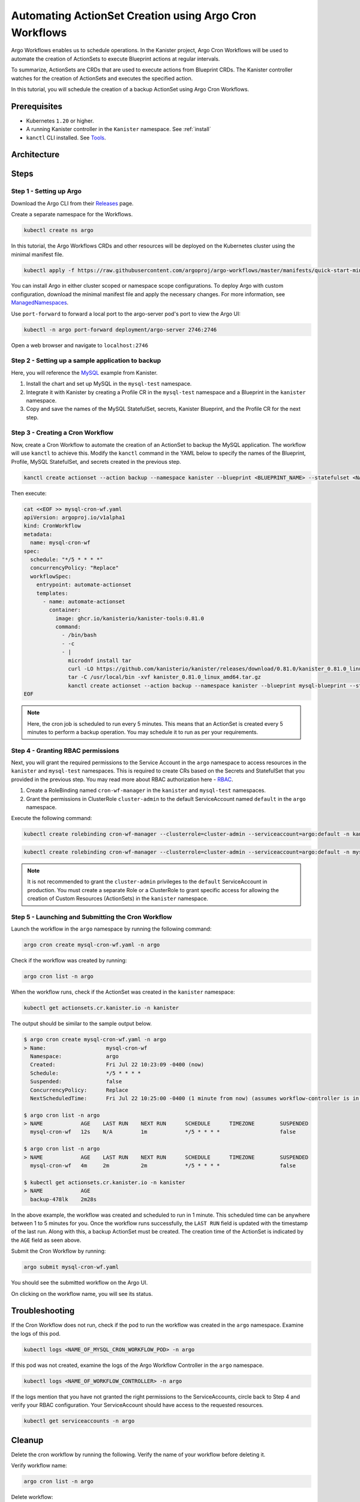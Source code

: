 Automating ActionSet Creation using Argo Cron Workflows
**********************************************************

Argo Workflows enables us to schedule operations. In the Kanister project,
Argo Cron Workflows will be used to automate the creation of ActionSets to
execute Blueprint actions at regular intervals.

To summarize, ActionSets are CRDs that are used to execute actions
from Blueprint CRDs. The Kanister controller watches for the creation
of ActionSets and executes the specified action.

In this tutorial, you will schedule the creation of a backup ActionSet using
Argo Cron Workflows.


Prerequisites
=============

* Kubernetes ``1.20`` or higher.
* A running Kanister controller in the ``Kanister`` namespace. See :ref:`install`
* ``kanctl`` CLI installed. See Tools_.


Architecture
============

.. image:: img/argo-cron-architecture.png


Steps
=====

Step 1 - Setting up Argo
-------------------------

Download the Argo CLI from their Releases_ page.

Create a separate namespace for the Workflows.

.. code-block:: bash

  kubectl create ns argo

In this tutorial, the Argo Workflows CRDs and other resources will be
deployed on the Kubernetes cluster using the minimal manifest file.

.. code-block:: bash

  kubectl apply -f https://raw.githubusercontent.com/argoproj/argo-workflows/master/manifests/quick-start-minimal.yaml -n argo

You can install Argo in either cluster scoped or namespace scope configurations.
To deploy Argo with custom configuration, download the minimal manifest file
and apply the necessary changes.
For more information, see ManagedNamespaces_.

Use ``port-forward`` to forward a local port to the argo-server pod's port to view
the Argo UI:

.. code-block:: bash

  kubectl -n argo port-forward deployment/argo-server 2746:2746

Open a web browser and navigate to ``localhost:2746``

.. image:: img/argo-default-ui.png



Step 2 - Setting up a sample application to backup
--------------------------------------------------

Here, you will reference the MySQL_ example from Kanister.

1. Install the chart and set up MySQL in the ``mysql-test`` namespace.
2. Integrate it with Kanister by creating a Profile CR in the ``mysql-test``
   namespace and a Blueprint in the ``kanister`` namespace.
3. Copy and save the names of the MySQL StatefulSet, secrets, Kanister Blueprint,
   and the Profile CR for the next step.


Step 3 - Creating a Cron Workflow
---------------------------------

Now, create a Cron Workflow to automate the creation of an ActionSet to backup
the MySQL application. The workflow will use ``kanctl`` to achieve this.
Modify the ``kanctl`` command in the YAML below to specify the names of the
Blueprint, Profile, MySQL StatefulSet, and secrets created in the previous step.

.. code-block:: bash

  kanctl create actionset --action backup --namespace kanister --blueprint <BLUEPRINT_NAME> --statefulset <NAMESPACE/STATEFULSET> --profile <NAMESPACE/PROFILE_NAME> --secrets <NAMESPACE/SECRETS_NAME>

Then execute:

.. code-block:: yaml

  cat <<EOF >> mysql-cron-wf.yaml
  apiVersion: argoproj.io/v1alpha1
  kind: CronWorkflow
  metadata:
    name: mysql-cron-wf
  spec:
    schedule: "*/5 * * * *"
    concurrencyPolicy: "Replace"
    workflowSpec:
      entrypoint: automate-actionset
      templates:
        - name: automate-actionset
          container:
            image: ghcr.io/kanisterio/kanister-tools:0.81.0
            command:
              - /bin/bash
              - -c
              - |
                microdnf install tar
                curl -LO https://github.com/kanisterio/kanister/releases/download/0.81.0/kanister_0.81.0_linux_amd64.tar.gz
                tar -C /usr/local/bin -xvf kanister_0.81.0_linux_amd64.tar.gz
                kanctl create actionset --action backup --namespace kanister --blueprint mysql-blueprint --statefulset mysql-test/mysql-release --profile mysql-test/s3-profile-gd4kx --secrets mysql=mysql-test/mysql-release
  EOF

.. note::
  Here, the cron job is scheduled to run every 5 minutes. This means that an
  ActionSet is created every 5 minutes to perform a backup operation.
  You may schedule it to run as per your requirements.


Step 4 - Granting RBAC permissions
----------------------------------

Next, you will grant the required permissions to the Service Account in the ``argo``
namespace to access resources in the ``kanister`` and ``mysql-test`` namespaces.
This is required to create CRs based on the Secrets and StatefulSet that you
provided in the previous step.
You may read more about RBAC authorization here - RBAC_.

1. Create a RoleBinding named ``cron-wf-manager`` in the ``kanister`` and
   ``mysql-test`` namespaces.
2. Grant the permissions in ClusterRole ``cluster-admin`` to the
   default ServiceAccount named ``default`` in the ``argo`` namespace.

Execute the following command:

.. code-block:: bash

  kubectl create rolebinding cron-wf-manager --clusterrole=cluster-admin --serviceaccount=argo:default -n kanister

.. code-block:: bash

  kubectl create rolebinding cron-wf-manager --clusterrole=cluster-admin --serviceaccount=argo:default -n mysql-test

.. note::
  It is not recommended to grant the ``cluster-admin`` privileges to the ``default``
  ServiceAccount in production. You must create a separate Role or a ClusterRole to
  grant specific access for allowing the creation of Custom Resources (ActionSets)
  in the ``kanister`` namespace.


Step 5 - Launching and Submitting the Cron Workflow
----------------------------------------------------

Launch the workflow in the ``argo`` namespace by running the following command:

.. code-block:: bash

  argo cron create mysql-cron-wf.yaml -n argo

Check if the workflow was created by running:

.. code-block:: bash

  argo cron list -n argo

When the workflow runs, check if the ActionSet was created in the ``kanister`` namespace:

.. code-block:: bash

  kubectl get actionsets.cr.kanister.io -n kanister

The output should be similar to the sample output below.

.. code-block:: bash

  $ argo cron create mysql-cron-wf.yaml -n argo
  > Name:                   mysql-cron-wf
    Namespace:              argo
    Created:                Fri Jul 22 10:23:09 -0400 (now)
    Schedule:               */5 * * * *
    Suspended:              false
    ConcurrencyPolicy:      Replace
    NextScheduledTime:      Fri Jul 22 10:25:00 -0400 (1 minute from now) (assumes workflow-controller is in UTC)

  $ argo cron list -n argo
  > NAME            AGE    LAST RUN    NEXT RUN      SCHEDULE      TIMEZONE        SUSPENDED
    mysql-cron-wf   12s    N/A         1m            */5 * * * *                   false

  $ argo cron list -n argo
  > NAME            AGE    LAST RUN    NEXT RUN      SCHEDULE      TIMEZONE        SUSPENDED
    mysql-cron-wf   4m     2m          2m            */5 * * * *                   false

  $ kubectl get actionsets.cr.kanister.io -n kanister
  > NAME            AGE
    backup-478lk    2m28s

In the above example, the workflow was created and scheduled to run
in 1 minute. This scheduled time can be anywhere between 1 to 5 minutes for you.
Once the workflow runs successfully, the ``LAST RUN`` field is updated with the
timestamp of the last run. Along with this, a backup ActionSet must be created.
The creation time of the ActionSet is indicated by the ``AGE`` field as seen above.

Submit the Cron Workflow by running:

.. code-block:: bash

  argo submit mysql-cron-wf.yaml

You should see the submitted workflow on the Argo UI.

.. image:: img/argo-cron-created-ui-list.png

On clicking on the workflow name, you will see its status.

.. image:: img/argo-cron-created-ui-desc.png


Troubleshooting
===============

If the Cron Workflow does not run, check if the pod to run the workflow was
created in the ``argo`` namespace. Examine the logs of this pod.

.. code-block:: bash

  kubectl logs <NAME_OF_MYSQL_CRON_WORKFLOW_POD> -n argo

If this pod was not created, examine the logs of the Argo Workflow Controller
in the ``argo`` namespace.

.. code-block:: bash

  kubectl logs <NAME_OF_WORKFLOW_CONTROLLER> -n argo

If the logs mention that you have not granted the right permissions to the
ServiceAccounts, circle back to Step 4 and verify your RBAC configuration.
Your ServiceAccount should have access to the requested resources.

.. code-block:: bash

  kubectl get serviceaccounts -n argo


Cleanup
=======

Delete the cron workflow by running the following. Verify the name of your
workflow before deleting it.

Verify workflow name:

.. code-block:: bash

  argo cron list -n argo

Delete workflow:

.. code-block:: bash

  argo cron delete mysql-cron-wf -n argo

Deleting the Argo CRDs and other resources:

.. code-block:: bash

  kubectl delete -f quick-start-minimal.yaml

Deleting the Argo namespace:

.. code-block:: bash

  kubectl delete namespace argo


.. _Tools: https://docs.kanister.io/tooling.html#install-the-tools
.. _Releases: https://github.com/argoproj/argo-workflows/releases/latest
.. _Examples: https://raw.githubusercontent.com/argoproj/argo-workflows/master/manifests/quick-start-minimal.yaml
.. _ManagedNamespaces: https://argoproj.github.io/argo-workflows/managed-namespace/
.. _MySQL: https://github.com/kanisterio/kanister/tree/master/examples/mysql
.. _RBAC: https://kubernetes.io/docs/reference/access-authn-authz/rbac/

